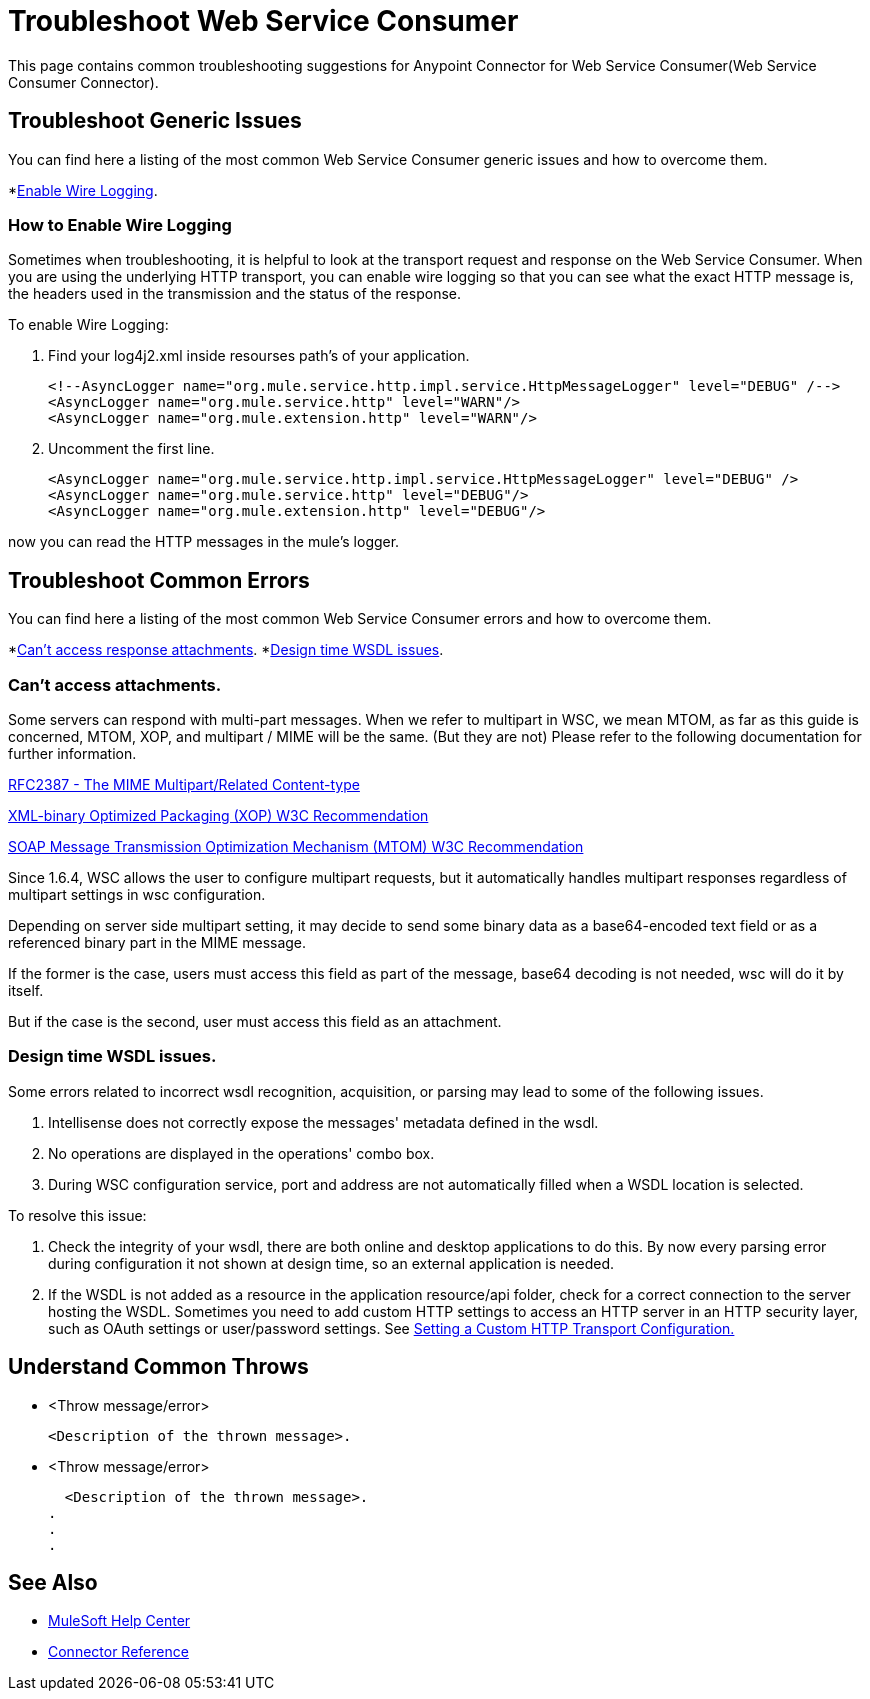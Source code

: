 = Troubleshoot Web Service Consumer
This page contains common troubleshooting suggestions for Anypoint Connector for Web Service Consumer(Web Service Consumer Connector).

[[generic-issues]]
== Troubleshoot Generic Issues
You can find here a listing of the most common Web Service Consumer generic issues and how to overcome them.
//Create an unordered list of common generic issues for the connector/component.

*<<enable-wire-logging, Enable Wire Logging>>.

[[enable-wire-logging]]
=== How to Enable Wire Logging
//Include an introduction to explain what the issue is about, for example, when you <do this>, you receive <this output> and <this> happens.
// Try to include as much information as possible about how the error is generated, and where it is generated. Provide the actual error string, if possible. If the error is generated in a particular component of the product, clearly mention that as well.

Sometimes when troubleshooting, it is helpful to look at the transport request and response on the Web Service Consumer.
When you are using the underlying HTTP transport, you can enable wire logging so that you can see what the exact HTTP message is, the headers used in the transmission and the status of the response.

To enable Wire Logging:
// Include information about how to fix the issue only no other explanation that belongs in the intro section.

. Find your log4j2.xml inside resourses path's of your application.
[source,xml,linenums]
<!--AsyncLogger name="org.mule.service.http.impl.service.HttpMessageLogger" level="DEBUG" /-->
<AsyncLogger name="org.mule.service.http" level="WARN"/>
<AsyncLogger name="org.mule.extension.http" level="WARN"/>

. Uncomment the first line.
[source,xml,linenums]
<AsyncLogger name="org.mule.service.http.impl.service.HttpMessageLogger" level="DEBUG" />
<AsyncLogger name="org.mule.service.http" level="DEBUG"/>
<AsyncLogger name="org.mule.extension.http" level="DEBUG"/>

now you can read the HTTP messages in the mule's logger.

// TODO: Example of http message in the logger.



[common-errors]]
== Troubleshoot Common Errors
You can find here a listing of the most common Web Service Consumer errors and how to overcome them.
//Create an unordered list of the connector common errors.

*<<attachments-position, Can't access response attachments>>.
*<<design-time-wsdl-parsing, Design time WSDL issues>>.

[[attachments-position]]
=== Can't access attachments.

Some servers can respond with multi-part messages.
When we refer to multipart in WSC, we mean MTOM, as far as this guide is concerned, MTOM, XOP, and multipart / MIME will be the same. (But they are not)
Please refer to the following documentation for further information.

https://www.ietf.org/rfc/rfc2387.txt[RFC2387 - The MIME Multipart/Related Content-type]

https://www.w3.org/TR/2005/REC-xop10-20050125/[XML-binary Optimized Packaging (XOP) W3C Recommendation]

https://www.w3.org/TR/soap12-mtom/[SOAP Message Transmission Optimization Mechanism (MTOM)
W3C Recommendation]


Since 1.6.4, WSC allows the user to configure multipart requests, but it automatically handles multipart responses regardless of multipart settings in wsc configuration.
// TODO: Multipart config picture

Depending on server side multipart setting, it may decide to send some binary data as a base64-encoded text field or as a referenced binary part in the MIME message.

If the former is the case, users must access this field as part of the message, base64 decoding is not needed, wsc will do it by itself.
// TODO: Example without mtom

But if the case is the second, user must access this field as an attachment.
// TODO: Example with mtom

[[design-time-wsdl-parsing]]
=== Design time WSDL issues.

Some errors related to incorrect wsdl recognition, acquisition, or parsing may lead to some of the following issues.

. Intellisense does not correctly expose the messages' metadata defined in the wsdl.
. No operations are displayed in the operations' combo box.
. During WSC configuration service, port and address are not automatically filled when a WSDL location is selected.

To resolve this issue:

. Check the integrity of your wsdl, there are both online and desktop applications to do this. By now every parsing error during configuration it not shown at design time, so an external application is needed.
. If the WSDL is not added as a resource in the application resource/api folder, check for a correct connection to the server hosting the WSDL.
Sometimes you need to add custom HTTP settings to access an HTTP server in an HTTP security layer, such as OAuth settings or user/password settings. See xref:web-service-consumer-configure.adoc[Setting a Custom HTTP Transport Configuration.]


[[common-throws]]
== Understand Common Throws
//Include the list of throws messages and a simple description of what they mean.

* <Throw message/error>

  <Description of the thrown message>.

* <Throw message/error>

  <Description of the thrown message>.
.
.
.

== See Also
* https://help.mulesoft.com[MuleSoft Help Center]
* xref:Web Service Consumer-reference.adoc[Connector Reference]
